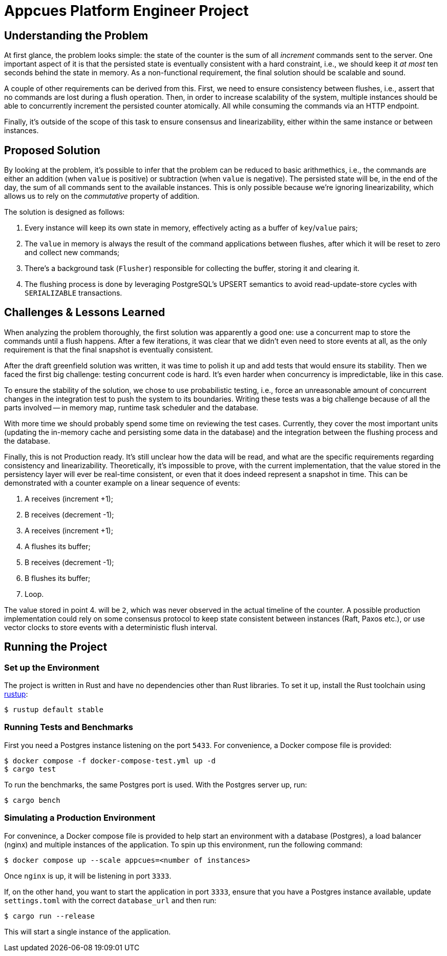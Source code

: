 = Appcues Platform Engineer Project

== Understanding the Problem

At first glance, the problem looks simple: the state of the counter is the sum of all _increment_ commands sent to the server. One important aspect of it is that the persisted state is eventually consistent with a hard constraint, i.e., we should keep it _at most_ ten seconds behind the state in memory. As a non-functional requirement, the final solution should be scalable and sound.

A couple of other requirements can be derived from this. First, we need to ensure consistency between flushes, i.e., assert that no commands are lost during a flush operation. Then, in order to increase scalability of the system, multiple instances should be able to concurrently increment the persisted counter atomically. All while consuming the commands via an HTTP endpoint.

Finally, it's outside of the scope of this task to ensure consensus and linearizability, either within the same instance or between instances.

== Proposed Solution

By looking at the problem, it's possible to infer that the problem can be reduced to basic arithmethics, i.e., the commands are either an addition (when `value` is positive) or subtraction (when `value` is negative). The persisted state will be, in the end of the day, the sum of all commands sent to the available instances. This is only possible because we're ignoring linearizability, which allows us to rely on the _commutative_ property of addition.

The solution is designed as follows:

1. Every instance will keep its own state in memory, effectively acting as a buffer of `key`/`value` pairs;
2. The `value` in memory is always the result of the command applications between flushes, after which it will be reset to zero and collect new commands;
3. There's a background task (`Flusher`) responsible for collecting the buffer, storing it and clearing it.
4. The flushing process is done by leveraging PostgreSQL's UPSERT semantics to avoid read-update-store cycles with `SERIALIZABLE` transactions.

== Challenges & Lessons Learned

When analyzing the problem thoroughly, the first solution was apparently a good one: use a concurrent map to store the commands until a flush happens. After a few iterations, it was clear that we didn't even need to store events at all, as the only requirement is that the final snapshot is eventually consistent.

After the draft greenfield solution was written, it was time to polish it up and add tests that would ensure its stability. Then we faced the first big challenge: testing concurrent code is hard. It's even harder when concurrency is impredictable, like in this case.

To ensure the stability of the solution, we chose to use probabilistic testing, i.e., force an unreasonable amount of concurrent changes in the integration test to push the system to its boundaries. Writing these tests was a big challenge because of all the parts involved -- in memory map, runtime task scheduler and the database.

With more time we should probably spend some time on reviewing the test cases. Currently, they cover the most important units (updating the in-memory cache and persisting some data in the database) and the integration between the flushing process and the database.

Finally, this is not Production ready. It's still unclear how the data will be read, and what are the specific requirements regarding consistency and linearizability. Theoretically, it's impossible to prove, with the current implementation, that the value stored in the persistency layer will ever be real-time consistent, or even that it does indeed represent a snapshot in time. This can be demonstrated with a counter example on a linear sequence of events:

1. A receives (increment +1);
2. B receives (decrement -1);
3. A receives (increment +1);
4. A flushes its buffer;
5. B receives (decrement -1);
6. B flushes its buffer;
7. Loop.

The value stored in point 4. will be `2`, which was never observed in the actual timeline of the counter. A possible production implementation could rely on some consensus protocol to keep state consistent between instances (Raft, Paxos etc.), or use vector clocks to store events with a deterministic flush interval.

== Running the Project

=== Set up the Environment

The project is written in Rust and have no dependencies other than Rust libraries. To set it up, install the Rust toolchain using link:http://rustup.rs[rustup]:

    $ rustup default stable

=== Running Tests and Benchmarks

First you need a Postgres instance listening on the port `5433`. For convenience, a Docker compose file is provided:

    $ docker compose -f docker-compose-test.yml up -d
    $ cargo test

To run the benchmarks, the same Postgres port is used. With the Postgres server up, run:

    $ cargo bench

=== Simulating a Production Environment

For convenince, a Docker compose file is provided to help start an environment with a database (Postgres), a load balancer (nginx) and multiple instances of the application. To spin up this environment, run the following command:

    $ docker compose up --scale appcues=<number of instances>

Once `nginx` is up, it will be listening in port `3333`.

If, on the other hand, you want to start the application in port `3333`, ensure that you have a Postgres instance available, update `settings.toml` with the correct `database_url` and then run:

    $ cargo run --release

This will start a single instance of the application.